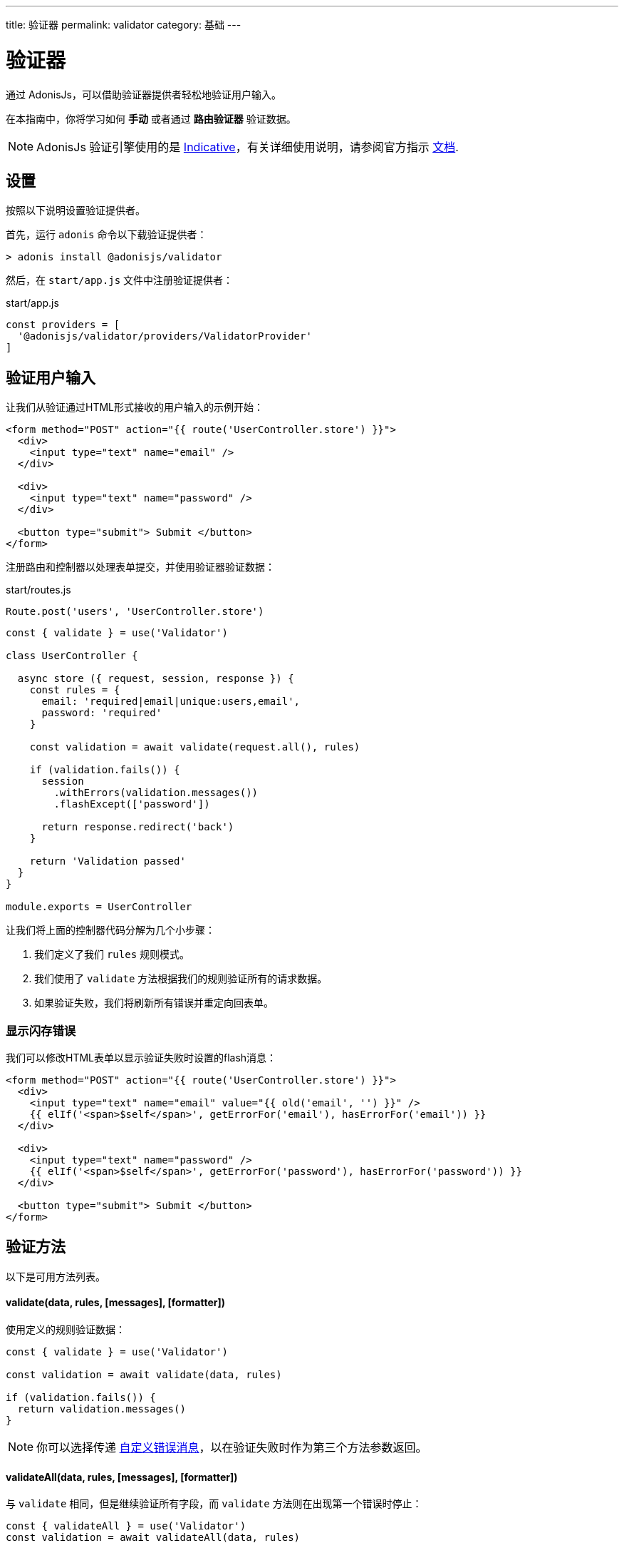 ---
title: 验证器
permalink: validator
category: 基础
---

= 验证器

toc::[]

通过 AdonisJs，可以借助验证器提供者轻松地验证用户输入。

在本指南中，你将学习如何 *手动* 或者通过 *路由验证器* 验证数据。

NOTE: AdonisJs 验证引擎使用的是 link:http://indicative.adonisjs.com[Indicative, window="_blank"]，有关详细使用说明，请参阅官方指示 link:http://indicative.adonisjs.com[文档].

== 设置
按照以下说明设置验证提供者。

首先，运行 `adonis` 命令以下载验证提供者：

[source, bash]
----
> adonis install @adonisjs/validator
----

然后，在 `start/app.js` 文件中注册验证提供者：

.start/app.js
[source, js]
----
const providers = [
  '@adonisjs/validator/providers/ValidatorProvider'
]
----

== 验证用户输入
让我们从验证通过HTML形式接收的用户输入的示例开始：

[source, html]
----
<form method="POST" action="{{ route('UserController.store') }}">
  <div>
    <input type="text" name="email" />
  </div>

  <div>
    <input type="text" name="password" />
  </div>

  <button type="submit"> Submit </button>
</form>
----

注册路由和控制器以处理表单提交，并使用验证器验证数据：

.start/routes.js
[source, js]
----
Route.post('users', 'UserController.store')
----

[source, js]
----
const { validate } = use('Validator')

class UserController {

  async store ({ request, session, response }) {
    const rules = {
      email: 'required|email|unique:users,email',
      password: 'required'
    }

    const validation = await validate(request.all(), rules)

    if (validation.fails()) {
      session
        .withErrors(validation.messages())
        .flashExcept(['password'])

      return response.redirect('back')
    }

    return 'Validation passed'
  }
}

module.exports = UserController
----

让我们将上面的控制器代码分解为几个小步骤：

1. 我们定义了我们 `rules` 规则模式。
2. 我们使用了 `validate` 方法根据我们的规则验证所有的请求数据。
3. 如果验证失败，我们将刷新所有错误并重定向回表单。

=== 显示闪存错误
我们可以修改HTML表单以显示验证失败时设置的flash消息：

[source, edge]
----
<form method="POST" action="{{ route('UserController.store') }}">
  <div>
    <input type="text" name="email" value="{{ old('email', '') }}" />
    {{ elIf('<span>$self</span>', getErrorFor('email'), hasErrorFor('email')) }}
  </div>

  <div>
    <input type="text" name="password" />
    {{ elIf('<span>$self</span>', getErrorFor('password'), hasErrorFor('password')) }}
  </div>

  <button type="submit"> Submit </button>
</form>
----

== 验证方法
以下是可用方法列表。

==== validate(data, rules, [messages], [formatter])
使用定义的规则验证数据：

[source, js]
----
const { validate } = use('Validator')

const validation = await validate(data, rules)

if (validation.fails()) {
  return validation.messages()
}
----

NOTE: 你可以选择传递 link:http://indicative.adonisjs.com/docs/custom-messages[自定义错误消息, window="_blank"]，以在验证失败时作为第三个方法参数返回。

==== validateAll(data, rules, [messages], [formatter])
与 `validate` 相同，但是继续验证所有字段，而 `validate` 方法则在出现第一个错误时停止：

[source, js]
----
const { validateAll } = use('Validator')
const validation = await validateAll(data, rules)
----

==== sanitize(data, rules)
该方法返回一个通过验证的包含过滤数据的新对象：

[source, js]
----
const { sanitize } = use('Validator')
const data = sanitize(request.all(), rules)
----

==== sanitizor
返回一个对 Indicative 的 link:http://indicative.adonisjs.com/docs/api/extend#_adding_sanitization_rules[sanitizor, window="_blank"] 的引用：

[source, js]
----
const { sanitizor } = use('Validator')
const slug = sanitizor.slug('My first blog post')
----

==== formatters
返回一个对 Indicative 的 link:http://indicative.adonisjs.com/docs/formatters[formatters, window="_blank"] 的引用：

[source, js]
----
const { formatters } = use('Validator')
validate(data, rules, messages, formatters.JsonApi)
----

== 路由验证
数据验证通常发生在 HTTP 请求和响应生命周期中，最终您可以在每个控制器内编写相同的验证代码。

AdonisJs **路由验证器** 可以使这些重复的验证过程变得更加简单：

[source, js]
----
// 对于普通路由
Route
  .post('users', 'UserController.store')
  .validator('StoreUser')

// 对于资源路由
Route
  .resource('users', 'UserController')
  .validator(new Map([
    [['users.store'], ['StoreUser']],
    [['users.update'], ['UpdateUser']]
  ]))
----

NOTE: 验证器位于 `app/Validators` 目录中。

让我们使用 `adonis` 命令创建一个 `StoreUser` 验证器：

[source, bash]
----
> adonis make:validator StoreUser
----

.make:validator output
[source, bash]
----
create: app/Validators/StoreUser.js
----

现在，我们需要做的就是在验证器上定义我们的规则：

.app/Validators/StoreUser.js
[source, js]
----
'use strict'

class StoreUser {
  get rules () {
    return {
      email: 'required|email|unique:users',
      password: 'required'
    }
  }
}

module.exports = StoreUser
----

如果验证失败，验证器会自动将错误设置为闪存消息，并将用户重定向回表单。

NOTE: 如果请求带有 `Accept: application/json` 头，则响应将作为 JSON 返回。

=== 自定义错误信息
默认错误消息可能会让最终用户感到困惑，因此你可能需要创建自己的自定义验证错误消息。

AdonisJs 提供了一些轻松的方式类实现。

只需在路由验证器上声明一个 `messages` 方法，然后根据规则返回一个包含信息的对象，如下所示：

.app/Validators/StoreUser.js
[source, js]
----
'use strict'

class StoreUser {
  get rules () {
    return {
      email: 'required|email|unique:users',
      password: 'required'
    }
  }

  get messages () {
    return {
      'email.required': 'You must provide a email address.',
      'email.email': 'You must provide a valid email address.',
      'email.unique': 'This email is already registered.',
      'password.required': 'You must provide a password'
    }
  }
}

module.exports = StoreUser
----

=== 验证所有
要验证所有字段，请在类的原型上将 `validateAll` 设置为 true：

.app/Validators/StoreUser.js
[source, js]
----
'use strict'

class StoreUser {
  get validateAll () {
    return true
  }
}

module.exports = StoreUser
----

=== 清除用户输入
你可以通过定义 `sanitizationRules` 在验证发生之前对请求数据执行清理操作，将验证数据清理为你想要的格式：

.app/Validators/StoreUser.js
[source, js]
----
class StoreUser {
  get sanitizationRules () {
    return {
      email: 'normalize_email',
      age: 'to_int'
    }
  }
}

module.exports = StoreUser
----

=== 处理验证失败
由于每个应用程序的结构都不同，因此有时可能不希望自动处理错误。

你可以通过向验证器添加 `fails` 方法来手动处理失败：

.app/Validators/StoreUser.js
[source, js]
----
class StoreUser {
  async fails (errorMessages) {
    return this.ctx.response.send(errorMessages)
  }
}

module.exports = StoreUser
----

=== 自定义数据对象
你可能希望验证不属于请求主体的自定义属性（例如，信息头）。

这可以通过在你的验证器类上定义 `数据` 属性来完成：

.app/Validators/StoreUser.js
[source, js]
----
class StoreUser {
  get rules () {
    return {
      sessionId: 'required'
    }
  }

  get data () {
    const requestBody = this.ctx.request.all()
    const sessionId = this.ctx.request.header('X-Session-Id')

    return Object.assign({}, requestBody, { sessionId })
  }
}

module.exports = StoreUser
----

=== 格式化
你还可以将 link:http://indicative.adonisjs.com/docs/formatters#_available_formatters[Indicative formatter, window="_blank"] 定义为 validator 类的属性：

[source, js]
----
const { formatters } = use('Validator')

class StoreUser {
  get formatter () {
    return formatters.JsonApi
  }
}
----

=== 授权
您可能需要执行检查以确保用户有权执行所需的操作。

这可以通过在你的验证器类上定义一个 `authorize` 方法来完成：

[source, js]
----
class StoreUser {
  async authorize () {
    if (!isAdmin) {
      this.ctx.response.unauthorized('Not authorized')
      return false
    }

    return true
  }
}

module.exports = StoreUser
----

NOTE: 从 `authorize` 方法返回一个 `boolean` 值，告诉验证器是否将请求转发给控制器。

=== 请求上下文（Request context）
所有路由验证器都可以通过 `this.ctx` 访问当前请求上下文。

== 自定义规则
AdonisJs 支持所有 link:https://indicative.adonisjs.com[Indicative] 验证，但也添加了一些自定义规则。

一下是 AdonisJs 自定义规则的列表。

==== unique(tableName, [fieldName], [ignoreField], [ignoreValue])
确保给定值对于给定的数据库表是唯一的：

[source, js]
----
'use strict'

class StoreUser {
  get rules () {
    return {
      email: 'unique:users,email'
    }
  }
}
----

在更新现有用户配置文件时，在执行 `unique` 规则时无需检查其电子邮件地址。这可以通过定义 `ignoreField (id)` 和 `ignoreValue (userId)` 来完成：

[source, js]
----
class StoreUser {
  get rules () {
    const userId = this.ctx.params.id

    return {
      email: `unique:users,email,id,${userId}`
    }
  }
}
----

== 扩展验证器
作为如何扩增 AdonisJs `Validator` 的示例，让我们添加一条新规则，以确保在向数据库添加新 *帖子* 时验证 *帖子* 是否存在。

我们称这个规则为 `exists`：

[source, js]
----
const Validator = use('Validator')
const Database = use('Database')

const existsFn = async (data, field, message, args, get) => {
  const value = get(data, field)
  if (!value) {
    /**
     * 如果未定义值，则跳过验证，必要规则
     * 应该处理好它
    */
    return
  }

  const [table, column] = args
  const row = await Database.table(table).where(column, value).first()

  if (!row) {
    throw message
  }
}

Validator.extend('exists', existsFn)
----

我们可以这样使用我们的新 `exists` 规则：

[source, js]
----
get rules () {
  return {
    post_id: 'exists:posts,id'
  }
}
----

NOTE: 由于扩展 `验证器` 的代码仅需执行一次，因此你可以使用 link:service-providers[服务提供者] 或 link:ignitor[启动装置的钩子] 来执行。请阅读 link:extending-adonisjs[核心扩展] 了解更多信息。
